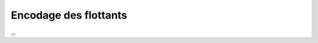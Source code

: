 =========================================
Encodage des flottants
=========================================

...